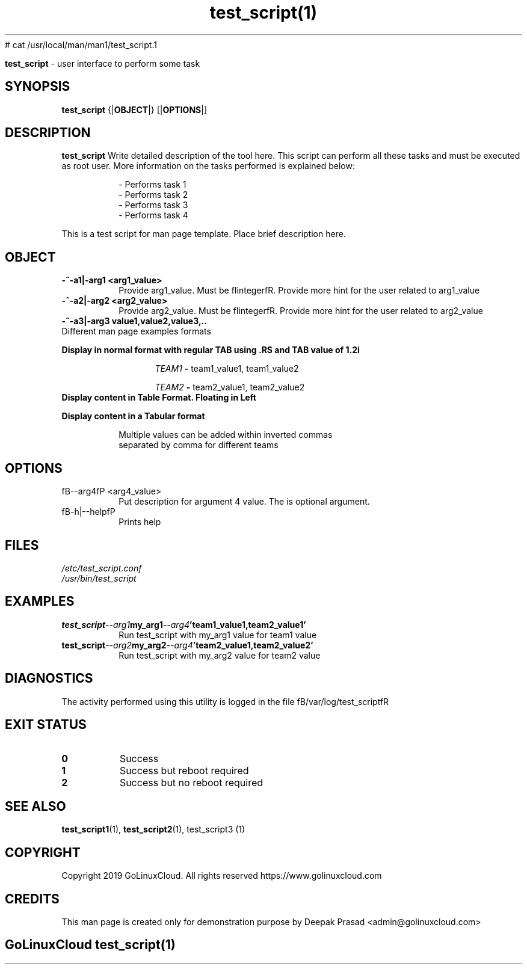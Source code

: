 # cat /usr/local/man/man1/test_script.1
." Process this file with
." groff -man -Tascii test_script.1
."
.TH test_script(1)

.Sh NAME
.B test_script
- user interface to perform some task

.SH SYNOPSIS
.B test_script
.RB {| OBJECT |}
.RB [| OPTIONS |]

.SH DESCRIPTION
.B test_script
Write detailed description of the tool here. This script can perform all these tasks and must be executed as root user. More information on the tasks performed is explained below:

.RS
.nf
- Performs task 1
- Performs task 2
- Performs task 3
- Performs task 4
.RE

This is a test script for man page template. Place brief description here.

.SH OBJECT
.TP
.B -^-a1|-arg1 <arg1_value>
Provide arg1_value. Must be fIintegerfR. Provide more hint for the user related to arg1_value

.TP
.B -^-a2|-arg2 <arg2_value>
Provide arg2_value. Must be fIintegerfR. Provide more hint for the user related to arg2_value

.TP
.B -^-a3|-arg3 "value1,value2,value3,.."

.TP
Different man page examples formats

.PP
.B
Display in normal format with regular TAB using .RS and TAB value of 1.2i

.RS 1.2i
.PP
.I TEAM1
.B -
team1_value1, team1_value2
.PP
.I TEAM2
.B -
team2_value1, team2_value2
.RE

.TP
.B
Display content in Table Format. Floating in Left
.

.RS 1.2i

.TS
tab(@), left, box;
c | c
rB | r.
TEAM@Value
_
TEAM1@team1_value1, team1_value2
TEAM2@team2_value1, team2_value2
TEAM3@team3_value1, team3_value2
TEAM4@team4_value1, team4_value2
.TE
.RE

.TP
.B
Display content in a Tabular format

.RS 1.2i

.TS
tab (@);
l c c.
TEAM@Value@Comment
_
T{
TEAM1
T}@team1_value1, team1_value2@Value for team1@
T{
TEAM2
T}@team2_value1, team2_value2@Value for team2
T{
TEAM3
T}@team3_value1, team3_value2@Value for team3
T{
TEAM4
T}@team4_value1, team4_value2@Value for team4
.TE


.TP
.RE
.PP
Multiple values can be added within inverted commas separated by comma for different teams


.SH OPTIONS
.IP "fB--arg4fP <arg4_value>"
Put description for argument 4 value. The is optional argument.

.IP "fB-h|--helpfP"
Prints help

.SH FILES
.TP
.I
/etc/test_script.conf
.TP
.I
/usr/bin/test_script

.SH EXAMPLES
.TP
.BI test_script --arg1  my_arg1  --arg4  'team1_value1,team2_value1'
.TP
.PP
Run test_script with my_arg1 value for team1 value
.TP
.BI test_script --arg2  my_arg2  --arg4  'team2_value1,team2_value2'
.TP
.PP
Run test_script with my_arg2 value for team2 value


.SH DIAGNOSTICS
.PP
The activity performed using this utility is logged in the file fB/var/log/test_scriptfR


.SH EXIT STATUS
.TP
.B
0
Success

.TP
.B
1
Success but reboot required

.TP
.B
2
Success but no reboot required

.SH SEE ALSO
.BR test_script1 (1),
.BR test_script2 (1),
test_script3 (1)

.SH COPYRIGHT
.PP
Copyright 2019 GoLinuxCloud. All rights reserved
https://www.golinuxcloud.com

.SH CREDITS
.PP
This man page is created only for demonstration purpose by Deepak Prasad <admin@golinuxcloud.com>

.SH
.PP
GoLinuxCloud test_script(1)